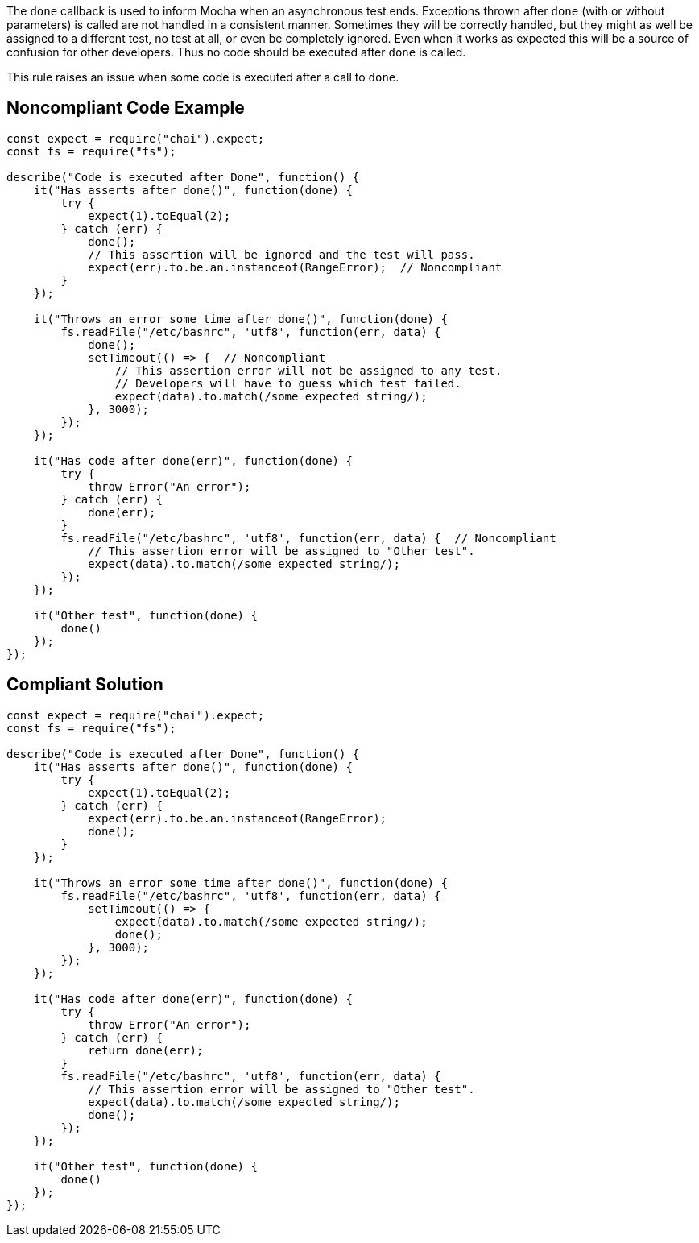 The ``++done++`` callback is used to inform Mocha when an asynchronous test ends. Exceptions thrown after ``++done++`` (with or without parameters) is called are not handled in a consistent manner. Sometimes they will be correctly handled, but they might as well be assigned to a different test, no test at all, or even be completely ignored. Even when it works as expected this will be a source of confusion for other developers. Thus no code should be executed after ``++done++`` is called.


This rule raises an issue when some code is executed after a call to ``++done++``.


== Noncompliant Code Example

----
const expect = require("chai").expect;
const fs = require("fs");

describe("Code is executed after Done", function() {
    it("Has asserts after done()", function(done) {
        try {
            expect(1).toEqual(2);
        } catch (err) {
            done();
            // This assertion will be ignored and the test will pass.
            expect(err).to.be.an.instanceof(RangeError);  // Noncompliant
        }
    });

    it("Throws an error some time after done()", function(done) {
        fs.readFile("/etc/bashrc", 'utf8', function(err, data) {
            done();
            setTimeout(() => {  // Noncompliant
                // This assertion error will not be assigned to any test.
                // Developers will have to guess which test failed.
                expect(data).to.match(/some expected string/); 
            }, 3000);
        });
    });

    it("Has code after done(err)", function(done) {
        try {
            throw Error("An error");
        } catch (err) {
            done(err);
        }
        fs.readFile("/etc/bashrc", 'utf8', function(err, data) {  // Noncompliant
            // This assertion error will be assigned to "Other test".
            expect(data).to.match(/some expected string/);
        });
    });

    it("Other test", function(done) {
        done()
    });
});
----


== Compliant Solution

----
const expect = require("chai").expect;
const fs = require("fs");

describe("Code is executed after Done", function() {
    it("Has asserts after done()", function(done) {
        try {
            expect(1).toEqual(2);
        } catch (err) {
            expect(err).to.be.an.instanceof(RangeError);
            done();
        }
    });

    it("Throws an error some time after done()", function(done) {
        fs.readFile("/etc/bashrc", 'utf8', function(err, data) {
            setTimeout(() => {
                expect(data).to.match(/some expected string/);
                done();
            }, 3000);
        });
    });

    it("Has code after done(err)", function(done) {
        try {
            throw Error("An error");
        } catch (err) {
            return done(err);
        }
        fs.readFile("/etc/bashrc", 'utf8', function(err, data) {
            // This assertion error will be assigned to "Other test".
            expect(data).to.match(/some expected string/);
            done();
        });
    });

    it("Other test", function(done) {
        done()
    });
});
----

